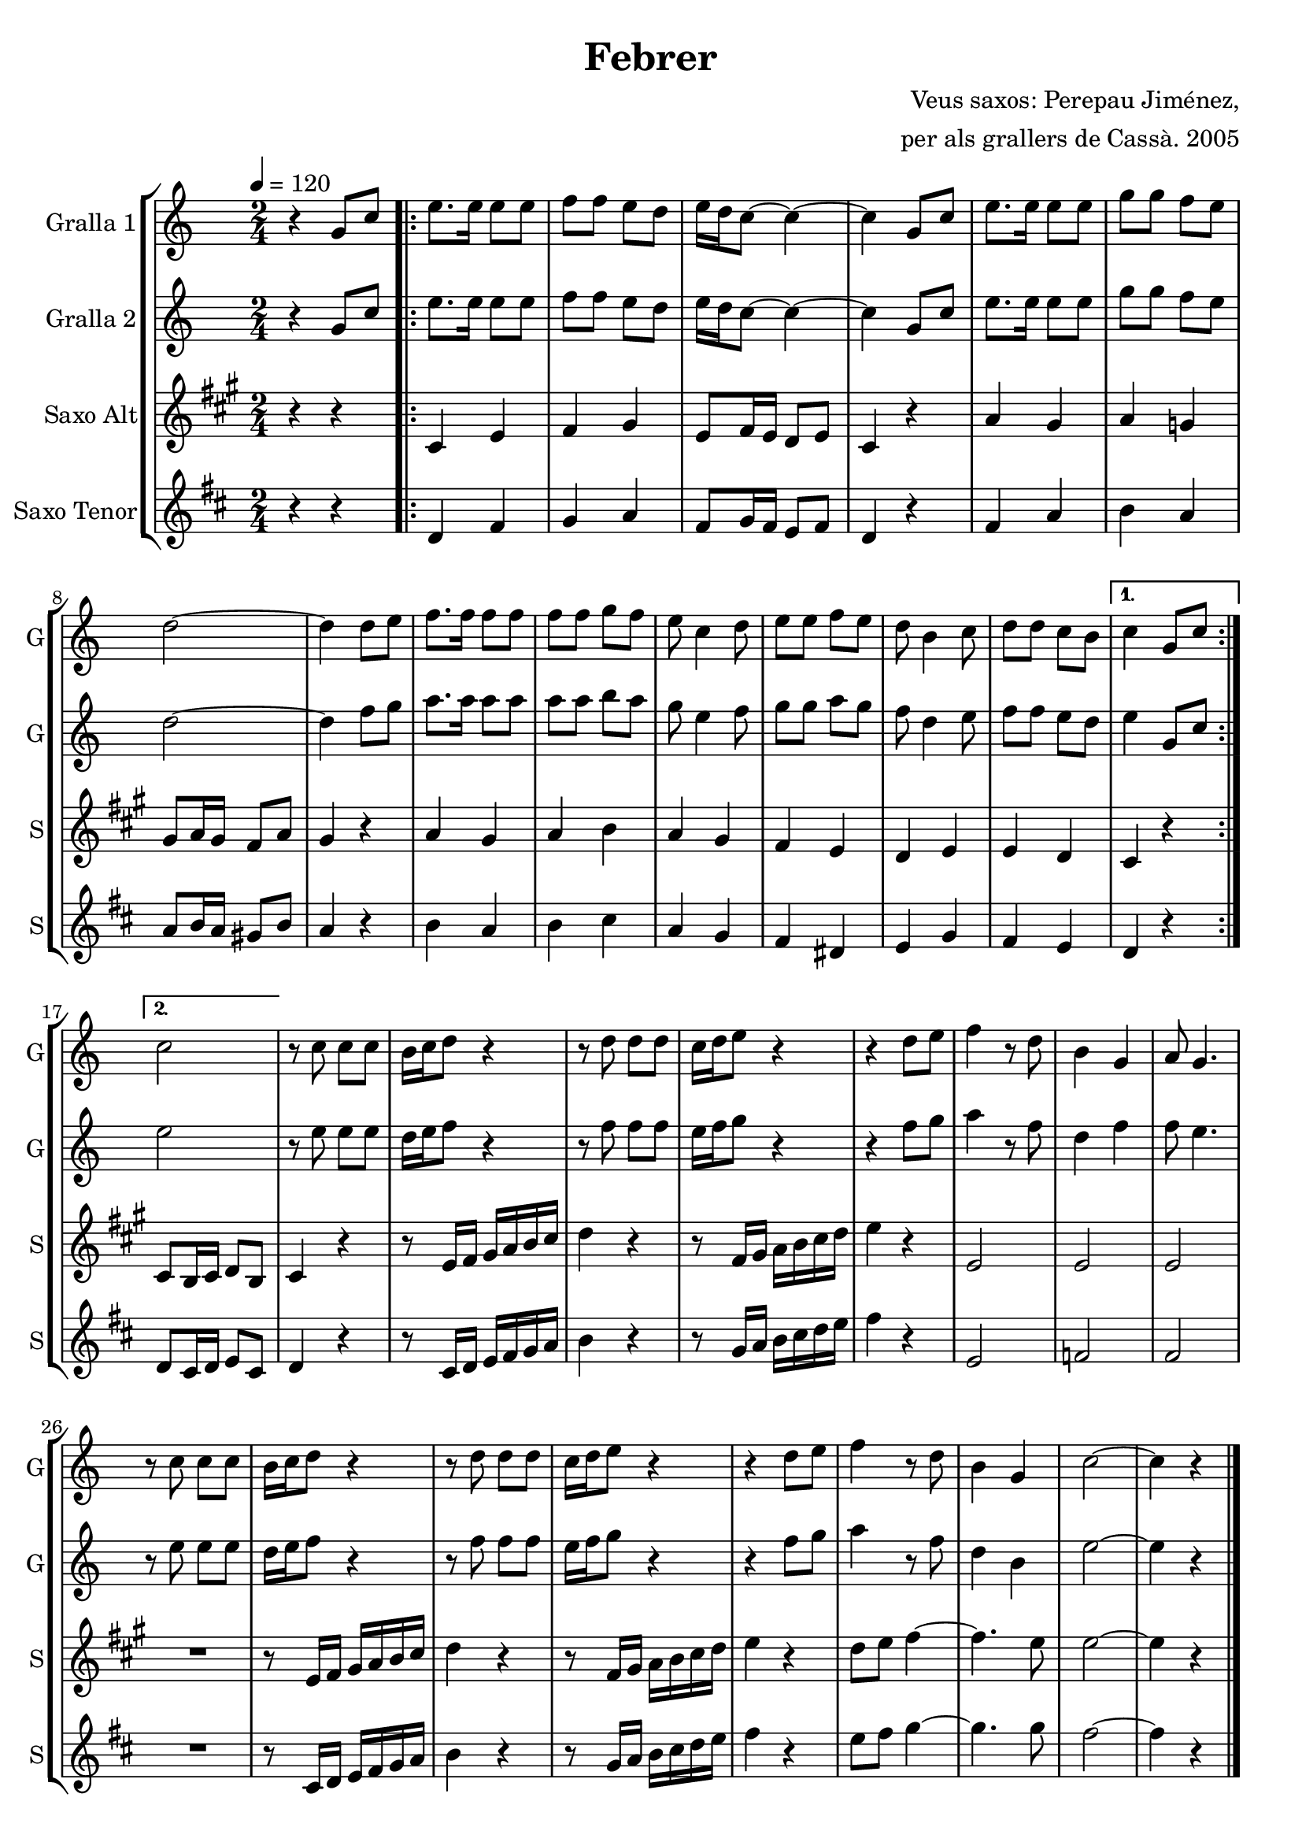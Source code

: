 \version "2.16.2"

\header {
  dedication=""
  title="Febrer"
  subtitle=""
  subsubtitle=""
  poet=""
  meter=""
  piece=""
  composer="Veus saxos: Perepau Jiménez,"
  arranger="per als grallers de Cassà. 2005"
  opus=""
  instrument=""
  copyright=""
  tagline=""
}

liniaroAa =
\relative g'
{
  \tempo 4=120
  \clef treble
  \key c \major
  \time 2/4
  r4 g8 c  |
  \repeat volta 2 { e8. e16 e8 e  |
  f8  f e d  |
  e16 d c8 ~ c4 ~  |
  %05
  c4 g8 c  |
  e8.  e16 e8 e  |
  g8 g f e  |
  d2 ~  |
  d4 d8 e  |
  %10
  f8. f16 f8 f  |
  f8 f g f  |
  e8 c4 d8  |
  e8 e f e  |
  d8 b4 c8  |
  %15
  d8 d c b }
  \alternative { { c4 g8 c }
  { c2 } }
  r8 c c c  |
  b16 c d8 r4  |
  %20
  r8 d d d  |
  c16 d e8 r4  |
  r4 d8 e  |
  f4 r8 d  |
  b4 g  |
  %25
  a8 g4.  |
  r8 c c c  |
  b16 c d8 r4  |
  r8 d d d  |
  c16 d e8 r4  |
  %30
  r4 d8 e  |
  f4 r8 d  |
  b4 g  |
  c2 ~  |
  c4 r  \bar "|."
}

liniaroAb =
\relative g'
{
  \tempo 4=120
  \clef treble
  \key c \major
  \time 2/4
  r4 g8 c  |
  \repeat volta 2 { e8. e16 e8 e  |
  f8 f e d  |
  e16 d c8 ~ c4 ~  |
  %05
  c4 g8 c  |
  e8. e16 e8 e  |
  g8 g f e  |
  d2 ~  |
  d4 f8 g  |
  %10
  a8. a16 a8 a  |
  a8 a b a  |
  g8 e4 f8  |
  g8 g a g  |
  f8 d4 e8  |
  %15
  f8 f e d }
  \alternative { { e4 g,8 c }
  { e2 } }
  r8 e e e  |
  d16 e f8 r4  |
  %20
  r8 f f f  |
  e16 f g8 r4  |
  r4 f8 g  |
  a4 r8 f  |
  d4 f  |
  %25
  f8 e4.  |
  r8 e e e  |
  d16 e f8 r4  |
  r8 f f f  |
  e16 f g8 r4  |
  %30
  r4 f8 g  |
  a4 r8 f  |
  d4 b  |
  e2 ~  |
  e4 r  \bar "|."
}

liniaroAc =
\relative cis'
{
  \tempo 4=120
  \clef treble
  \key a \major
  \time 2/4
  r4 r  |
  \repeat volta 2 { cis4 e  |
  fis4 gis  |
  e8 fis16 e d8 e  |
  %05
  cis4 r  |
  a'4 gis  |
  a4 g  |
  gis8 a16 gis fis8 a  |
  gis4 r  |
  %10
  a4 gis  |
  a4 b  |
  a4 gis  |
  fis4 e  |
  d4 e  |
  %15
  e4 d }
  \alternative { { cis4 r }
  { cis8 b16 cis d8 b } }
  cis4 r  |
  r8 e16 fis gis a b cis  |
  %20
  d4 r  |
  r8 fis,16 gis a b cis d  |
  e4 r  |
  e,2  |
  e2  |
  %25
  e2  |
  R2  |
  r8 e16 fis gis a b cis  |
  d4 r  |
  r8 fis,16 gis a b cis d  |
  %30
  e4 r  |
  d8 e fis4 ~  |
  fis4. e8  |
  e2 ~  |
  e4 r  \bar "|."
}

liniaroAd =
\relative d'
{
  \tempo 4=120
  \clef treble
  \key d \major
  \time 2/4
  r4 r  |
  \repeat volta 2 { d4 fis  |
  g4 a  |
  fis8 g16 fis e8 fis  |
  %05
  d4 r  |
  fis4 a  |
  b4 a  |
  a8 b16 a gis8 b  |
  a4 r  |
  %10
  b4 a  |
  b4 cis  |
  a4 g  |
  fis4 dis  |
  e4 g  |
  %15
  fis4 e }
  \alternative { { d4 r }
  { d8 cis16 d e8 cis } }
  d4 r  |
  r8 cis16 d e fis g a  |
  %20
  b4 r  |
  r8 g16 a b cis d e  |
  fis4 r  |
  e,2  |
  f2  |
  %25
  fis2  |
  R2  |
  r8 cis16 d e fis g a  |
  b4 r  |
  r8 g16 a b cis d e  |
  %30
  fis4 r  |
  e8 fis g4 ~  |
  g4. g8  |
  fis2 ~  |
  fis4 r  \bar "|."
}

\bookpart {
  \score {
    \new StaffGroup {
      \override Score.RehearsalMark #'self-alignment-X = #LEFT
      <<
        \new Staff \with {instrumentName = #"Gralla 1" shortInstrumentName = #"G"} \liniaroAa
        \new Staff \with {instrumentName = #"Gralla 2" shortInstrumentName = #"G"} \liniaroAb
        \new Staff \with {instrumentName = #"Saxo Alt" shortInstrumentName = #"S"} \liniaroAc
        \new Staff \with {instrumentName = #"Saxo Tenor" shortInstrumentName = #"S"} \liniaroAd
      >>
    }
    \layout {}
  }
  \score { \unfoldRepeats
    \new StaffGroup {
      \override Score.RehearsalMark #'self-alignment-X = #LEFT
      <<
        \new Staff \with {instrumentName = #"Gralla 1" shortInstrumentName = #"G"} \liniaroAa
        \new Staff \with {instrumentName = #"Gralla 2" shortInstrumentName = #"G"} \liniaroAb
        \new Staff \with {instrumentName = #"Saxo Alt" shortInstrumentName = #"S"} \transpose d f \liniaroAc
        \new Staff \with {instrumentName = #"Saxo Tenor" shortInstrumentName = #"S"} \transpose d c \liniaroAd
      >>
    }
    \midi {}
  }
}

\bookpart {
  \header {instrument="Gralla 1"}
  \score {
    \new StaffGroup {
      \override Score.RehearsalMark #'self-alignment-X = #LEFT
      <<
        \new Staff \liniaroAa
      >>
    }
    \layout {}
  }
  \score { \unfoldRepeats
    \new StaffGroup {
      \override Score.RehearsalMark #'self-alignment-X = #LEFT
      <<
        \new Staff \liniaroAa
      >>
    }
    \midi {}
  }
}

\bookpart {
  \header {instrument="Gralla 2"}
  \score {
    \new StaffGroup {
      \override Score.RehearsalMark #'self-alignment-X = #LEFT
      <<
        \new Staff \liniaroAb
      >>
    }
    \layout {}
  }
  \score { \unfoldRepeats
    \new StaffGroup {
      \override Score.RehearsalMark #'self-alignment-X = #LEFT
      <<
        \new Staff \liniaroAb
      >>
    }
    \midi {}
  }
}

\bookpart {
  \header {instrument="Saxo Alt"}
  \score {
    \new StaffGroup {
      \override Score.RehearsalMark #'self-alignment-X = #LEFT
      <<
        \new Staff \liniaroAc
      >>
    }
    \layout {}
  }
  \score { \unfoldRepeats
    \new StaffGroup {
      \override Score.RehearsalMark #'self-alignment-X = #LEFT
      <<
        \new Staff \transpose d f \liniaroAc
      >>
    }
    \midi {}
  }
}

\bookpart {
  \header {instrument="Saxo Tenor"}
  \score {
    \new StaffGroup {
      \override Score.RehearsalMark #'self-alignment-X = #LEFT
      <<
        \new Staff \liniaroAd
      >>
    }
    \layout {}
  }
  \score { \unfoldRepeats
    \new StaffGroup {
      \override Score.RehearsalMark #'self-alignment-X = #LEFT
      <<
        \new Staff \transpose d c \liniaroAd
      >>
    }
    \midi {}
  }
}

